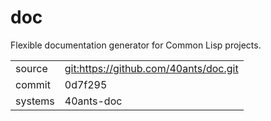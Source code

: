 * doc

Flexible documentation generator for Common Lisp projects.

|---------+---------------------------------------|
| source  | git:https://github.com/40ants/doc.git |
| commit  | 0d7f295                               |
| systems | 40ants-doc                            |
|---------+---------------------------------------|
